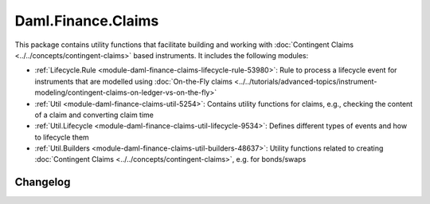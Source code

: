 .. Copyright (c) 2023 Digital Asset (Switzerland) GmbH and/or its affiliates. All rights reserved.
.. SPDX-License-Identifier: Apache-2.0

Daml.Finance.Claims
###################

This package contains utility functions that facilitate building and working with
:doc:`Contingent Claims <../../concepts/contingent-claims>` based instruments. It includes the
following modules:

- :ref:`Lifecycle.Rule <module-daml-finance-claims-lifecycle-rule-53980>`:
  Rule to process a lifecycle event for instruments that are modelled using
  :doc:`On-the-Fly claims <../../tutorials/advanced-topics/instrument-modeling/contingent-claims-on-ledger-vs-on-the-fly>`
- :ref:`Util <module-daml-finance-claims-util-5254>`:
  Contains utility functions for claims, e.g., checking the content of a claim and converting claim
  time
- :ref:`Util.Lifecycle <module-daml-finance-claims-util-lifecycle-9534>`:
  Defines different types of events and how to lifecycle them
- :ref:`Util.Builders <module-daml-finance-claims-util-builders-48637>`:
  Utility functions related to creating :doc:`Contingent Claims <../../concepts/contingent-claims>`,
  e.g. for bonds/swaps

Changelog
*********
